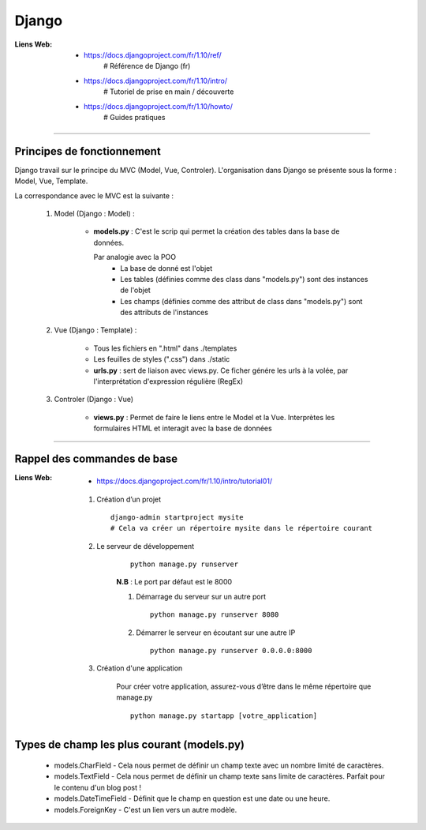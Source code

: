 ======
Django
======

:Liens Web:
            * https://docs.djangoproject.com/fr/1.10/ref/
                # Référence de Django (fr)
                
            * https://docs.djangoproject.com/fr/1.10/intro/
                # Tutoriel de prise en main / découverte
                
            * https://docs.djangoproject.com/fr/1.10/howto/
                # Guides pratiques

------------------------------------------------------------------------------------------

Principes de fonctionnement
===========================

Django travail sur le principe du MVC (Model, Vue, Controler). L'organisation dans Django
se présente sous la forme : Model, Vue, Template.

La correspondance avec le MVC est la suivante :

    #. Model (Django : Model) :
    
        - **models.py** : C'est le scrip qui permet la création des tables
          dans la base de données. 
          
          Par analogie avec la POO
            + La base de donné est l'objet
            + Les tables (définies comme des class dans "models.py")
              sont des instances de l'objet
            + Les champs (définies comme des attribut de class dans "models.py")
              sont des attributs de l'instances
            
    #. Vue (Django : Template) :
        
        - Tous les fichiers en ".html" dans ./templates
        - Les feuilles de styles (".css") dans ./static
        - **urls.py** : sert de liaison avec views.py. Ce ficher génére les urls à la volée,
          par l'interprétation d'expression régulière (RegEx)
          
    #. Controler (Django : Vue)
    
        - **views.py** : Permet de faire le liens entre le Model et la Vue. Interprètes
          les formulaires HTML et interagit avec la base de données
        

------------------------------------------------------------------------------------------

Rappel des commandes de base
============================

:Liens Web:
            * https://docs.djangoproject.com/fr/1.10/intro/tutorial01/

    #. Création d’un projet ::
    
        django-admin startproject mysite
        # Cela va créer un répertoire mysite dans le répertoire courant
        
    #. Le serveur de développement
        ::
    
            python manage.py runserver
            
        **N.B** : Le port par défaut est le 8000
        
        #. Démarrage du serveur sur un autre port ::
        
            python manage.py runserver 8080
            
        #. Démarrer le serveur en écoutant sur une autre IP ::
        
            python manage.py runserver 0.0.0.0:8000
            
    #. Création d'une application
        
        Pour créer votre application, assurez-vous d’être dans le même répertoire que manage.py ::
        
            python manage.py startapp [votre_application]
            
Types de champ les plus courant (models.py)
===========================================

    * models.CharField - Cela nous permet de définir un champ texte avec un nombre limité de caractères.
    * models.TextField - Cela nous permet de définir un champ texte sans limite de caractères. Parfait pour le contenu d'un blog post !
    * models.DateTimeField - Définit que le champ en question est une date ou une heure.
    * models.ForeignKey - C'est un lien vers un autre modèle.

    
    